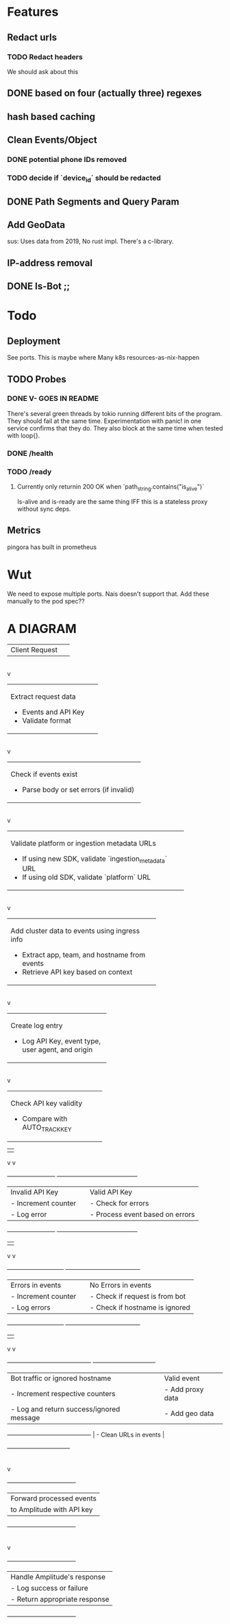 * Features
** Redact urls
*** TODO Redact headers
We should ask about this
** DONE based on four (actually three) regexes
** hash based caching
** Clean Events/Object
*** DONE potential phone IDs removed
*** TODO decide if `device_id` should be redacted
** DONE Path Segments and Query Param
** Add GeoData
sus: Uses data from 2019, No rust impl. There's a c-library.
** IP-address removal
** DONE Is-Bot ;;



* Todo
** Deployment
See ports.
This is maybe where Many k8s resources-as-nix-happen
** TODO Probes
*** DONE V- GOES IN README
There's several green threads by tokio running different bits
of the program. They should fail at the same time. Experimentation
with panic! in one service confirms that they do. They also block at the same time
when tested with loop{}.
*** DONE /health
*** TODO /ready
**** Currently only returnin 200 OK when `path_string.contains("is_alive")`
Is-alive and is-ready are the same thing IFF this is a stateless proxy without
sync deps.

** Metrics
pingora has built in prometheus

* Wut
We need to expose multiple ports. Nais doesn't support that. Add these manually to the pod spec??


* A DIAGRAM
+-------------------+
| Client Request     |
+-------------------+
        |
        v
+----------------------------+
| Extract request data        |
| - Events and API Key        |
| - Validate format           |
+----------------------------+
        |
        v
+--------------------------------------------+
| Check if events exist                      |
| - Parse body or set errors (if invalid)    |
+--------------------------------------------+
        |
        v
+----------------------------------------------------------+
| Validate platform or ingestion metadata URLs             |
| - If using new SDK, validate `ingestion_metadata` URL    |
| - If using old SDK, validate `platform` URL              |
+----------------------------------------------------------+
        |
        v
+-------------------------------------------------+
| Add cluster data to events using ingress info   |
| - Extract app, team, and hostname from events   |
| - Retrieve API key based on context             |
+-------------------------------------------------+
        |
        v
+-------------------------------+
| Create log entry               |
| - Log API Key, event type,     |
|   user agent, and origin       |
+-------------------------------+
        |
        v
+-------------------------------+
| Check API key validity        |
| - Compare with AUTO_TRACK_KEY |
+-------------------------------+
        |                          |
        v                          v
+------------------------+       +----------------------------------------+
| Invalid API Key        |       | Valid API Key                          |
| - Increment counter    |       | - Check for errors                     |
| - Log error            |       | - Process event based on errors        |
+------------------------+       +----------------------------------------+
                    |                         |
                    v                         v
+----------------------------+   +-------------------------------------+
| Errors in events           |   | No Errors in events                 |
| - Increment counter        |   | - Check if request is from bot      |
| - Log errors               |   | - Check if hostname is ignored      |
+----------------------------+   +-------------------------------------+
                    |                         |
                    v                         v
+------------------------------------------+     +-------------------------------+
| Bot traffic or ignored hostname          |     | Valid event                   |
| - Increment respective counters          |     | - Add proxy data              |
| - Log and return success/ignored message |     | - Add geo data                |
+------------------------------------------+     | - Clean URLs in events        |
                                                 +-------------------------------+
                                                             |
                                                             v
                                             +----------------------------------+
                                             | Forward processed events         |
                                             | to Amplitude with API key        |
                                             +----------------------------------+
                                                             |
                                                             v
                                             +----------------------------------+
                                             | Handle Amplitude's response      |
                                             | - Log success or failure         |
                                             | - Return appropriate response    |
                                             +----------------------------------+
